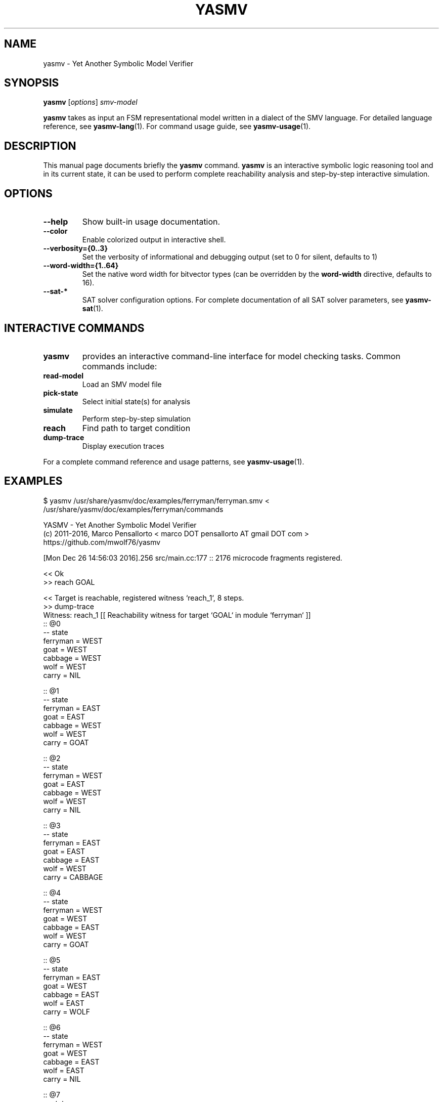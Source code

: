 .\"                                      Hey, EMACS: -*- nroff -*-
.\" First parameter, NAME, should be all caps
.\" Second parameter, SECTION, should be 1-8, maybe w/ subsection
.\" other parameters are allowed: see man(7), man(1)
.TH YASMV 1 "August 3, 2025"
.\" Please adjust this date whenever revising the manpage.
.\"
.\" Some roff macros, for reference:
.\" .nh        disable hyphenation
.\" .hy        enable hyphenation
.\" .ad l      left justify
.\" .ad b      justify to both left and right margins
.\" .nf        disable filling
.\" .fi        enable filling
.\" .br        insert line break
.\" .sp <n>    insert n+1 empty lines
.\" for manpage-specific macros, see man(7)
.SH NAME
yasmv \- Yet Another Symbolic Model Verifier
.SH SYNOPSIS
.B yasmv
.RI [ options ] " smv-model "
.PP
.B yasmv
takes as input an FSM representational model written in a dialect of
the SMV language. For detailed language reference, see
.BR yasmv-lang (1).
For command usage guide, see
.BR yasmv-usage (1).
.PP
.SH DESCRIPTION
This manual page documents briefly the
.B yasmv
command.
.B yasmv
is an interactive symbolic logic reasoning tool and in its current state, it can be used to
perform complete reachability analysis and step-by-step interactive simulation.
.PP
.SH OPTIONS
.TP
.B \-\-help
Show built-in usage documentation.
.TP
.B \-\-color
Enable colorized output in interactive shell.
.TP
.B \-\-verbosity={0..3}
Set the verbosity of informational and debugging output (set to 0 for silent, defaults to 1)
.TP
.B \-\-word-width={1..64}
Set the native word width for bitvector types (can be overridden by the
.B word-width
directive, defaults to 16).
.TP
.B \-\-sat-*
SAT solver configuration options. For complete documentation of all
SAT solver parameters, see
.BR yasmv-sat (1).
.PP
.SH INTERACTIVE COMMANDS
.TP
.B yasmv
provides an interactive command-line interface for model checking tasks.
Common commands include:
.TP
.B read-model
Load an SMV model file
.TP
.B pick-state
Select initial state(s) for analysis
.TP
.B simulate
Perform step-by-step simulation
.TP
.B reach
Find path to target condition
.TP
.B dump-trace
Display execution traces
.PP
For a complete command reference and usage patterns, see
.BR yasmv-usage (1).
.SH EXAMPLES
.TP
$ yasmv /usr/share/yasmv/doc/examples/ferryman/ferryman.smv < /usr/share/yasmv/doc/examples/ferryman/commands
.PP
.nf
YASMV - Yet Another Symbolic Model Verifier
(c) 2011-2016, Marco Pensallorto < marco DOT pensallorto AT gmail DOT com >
https://github.com/mwolf76/yasmv

[Mon Dec 26 14:56:03 2016].256 src/main.cc:177 :: 2176 microcode fragments registered.

<< Ok
>> reach GOAL

<< Target is reachable, registered witness `reach_1`, 8 steps.
>> dump-trace
Witness: reach_1 [[ Reachability witness for target `GOAL` in module `ferryman` ]]
:: @0
-- state
   ferryman = WEST
   goat = WEST
   cabbage = WEST
   wolf = WEST
   carry = NIL

:: @1
-- state
   ferryman = EAST
   goat = EAST
   cabbage = WEST
   wolf = WEST
   carry = GOAT

:: @2
-- state
   ferryman = WEST
   goat = EAST
   cabbage = WEST
   wolf = WEST
   carry = NIL

:: @3
-- state
   ferryman = EAST
   goat = EAST
   cabbage = EAST
   wolf = WEST
   carry = CABBAGE

:: @4
-- state
   ferryman = WEST
   goat = WEST
   cabbage = EAST
   wolf = WEST
   carry = GOAT

:: @5
-- state
   ferryman = EAST
   goat = WEST
   cabbage = EAST
   wolf = EAST
   carry = WOLF

:: @6
-- state
   ferryman = WEST
   goat = WEST
   cabbage = EAST
   wolf = EAST
   carry = NIL

:: @7
-- state
   ferryman = EAST
   goat = EAST
   cabbage = EAST
   wolf = EAST
   carry = GOAT


<< Ok
>> time

<< Session time: <1s.
>> quit

<< Bye
.fi
.PP
.SH SEE ALSO
.BR yasmv-lang (1),
.BR yasmv-usage (1),
.BR yasmv-sat (1)
.PP
Complete documentation and examples are available in the yasmv distribution.
.SH AUTHOR
.B yasmv
was written by Marco Pensallorto
.PP
This manual page was written by Marco Pensallorto <marco.pensallorto@gmail.com>
for the Debian project (but may be used by others).
